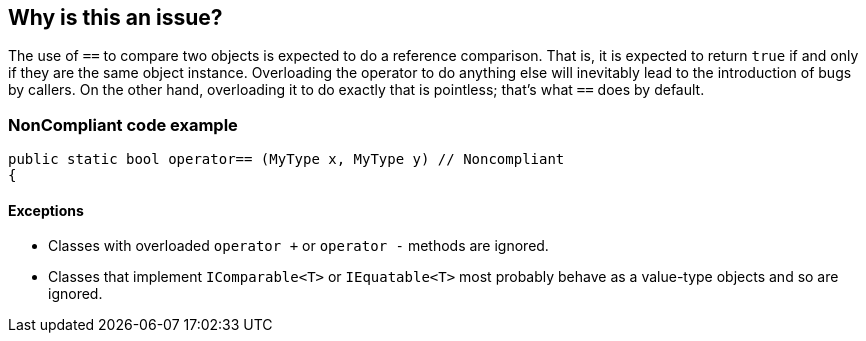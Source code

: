 == Why is this an issue?

The use of ``++==++`` to compare two objects is expected to do a reference comparison. That is, it is expected to return ``++true++`` if and only if they are the same object instance. Overloading the operator to do anything else will inevitably lead to the introduction of bugs by callers. On the other hand, overloading it to do exactly that is pointless; that's what ``++==++`` does by default.


=== NonCompliant code example

[source,text]
----
public static bool operator== (MyType x, MyType y) // Noncompliant
{
----


==== Exceptions

* Classes with overloaded ``++operator +++`` or ``++operator -++`` methods are ignored.
* Classes that implement ``++IComparable<T>++`` or ``++IEquatable<T>++`` most probably behave as a value-type objects and so are ignored.


